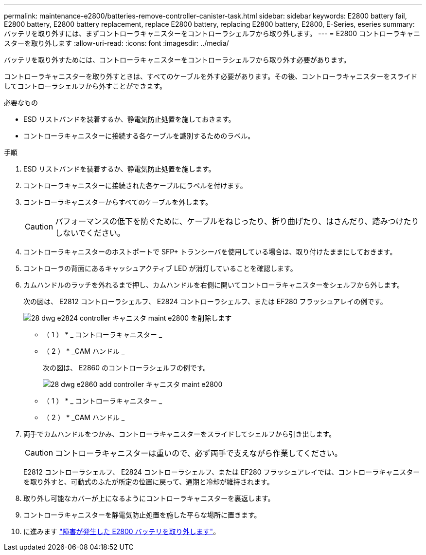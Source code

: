 ---
permalink: maintenance-e2800/batteries-remove-controller-canister-task.html 
sidebar: sidebar 
keywords: E2800 battery fail, E2800 battery, E2800 battery replacement, replace E2800 battery, replacing E2800 battery, E2800, E-Series, eseries 
summary: バッテリを取り外すには、まずコントローラキャニスターをコントローラシェルフから取り外します。 
---
= E2800 コントローラキャニスターを取り外します
:allow-uri-read: 
:icons: font
:imagesdir: ../media/


[role="lead"]
バッテリを取り外すためには、コントローラキャニスターをコントローラシェルフから取り外す必要があります。

コントローラキャニスターを取り外すときは、すべてのケーブルを外す必要があります。その後、コントローラキャニスターをスライドしてコントローラシェルフから外すことができます。

.必要なもの
* ESD リストバンドを装着するか、静電気防止処置を施しておきます。
* コントローラキャニスターに接続する各ケーブルを識別するためのラベル。


.手順
. ESD リストバンドを装着するか、静電気防止処置を施します。
. コントローラキャニスターに接続された各ケーブルにラベルを付けます。
. コントローラキャニスターからすべてのケーブルを外します。
+

CAUTION: パフォーマンスの低下を防ぐために、ケーブルをねじったり、折り曲げたり、はさんだり、踏みつけたりしないでください。

. コントローラキャニスターのホストポートで SFP+ トランシーバを使用している場合は、取り付けたままにしておきます。
. コントローラの背面にあるキャッシュアクティブ LED が消灯していることを確認します。
. カムハンドルのラッチを外れるまで押し、カムハンドルを右側に開いてコントローラキャニスターをシェルフから外します。
+
次の図は、 E2812 コントローラシェルフ、 E2824 コントローラシェルフ、または EF280 フラッシュアレイの例です。

+
image::../media/28_dwg_e2824_remove_controller_canister_maint-e2800.gif[28 dwg e2824 controller キャニスタ maint e2800 を削除します]

+
* （ 1 ） * _ コントローラキャニスター _

+
* （ 2 ） * _CAM ハンドル _

+
次の図は、 E2860 のコントローラシェルフの例です。

+
image::../media/28_dwg_e2860_add_controller_canister_maint-e2800.gif[28 dwg e2860 add controller キャニスタ maint e2800]

+
* （ 1 ） * _ コントローラキャニスター _

+
* （ 2 ） * _CAM ハンドル _

. 両手でカムハンドルをつかみ、コントローラキャニスターをスライドしてシェルフから引き出します。
+

CAUTION: コントローラキャニスターは重いので、必ず両手で支えながら作業してください。

+
E2812 コントローラシェルフ、 E2824 コントローラシェルフ、または EF280 フラッシュアレイでは、コントローラキャニスターを取り外すと、可動式のふたが所定の位置に戻って、通期と冷却が維持されます。

. 取り外し可能なカバーが上になるようにコントローラキャニスターを裏返します。
. コントローラキャニスターを静電気防止処置を施した平らな場所に置きます。
. に進みます link:batteries-remove-failed-task.html["障害が発生した E2800 バッテリを取り外します"]。

